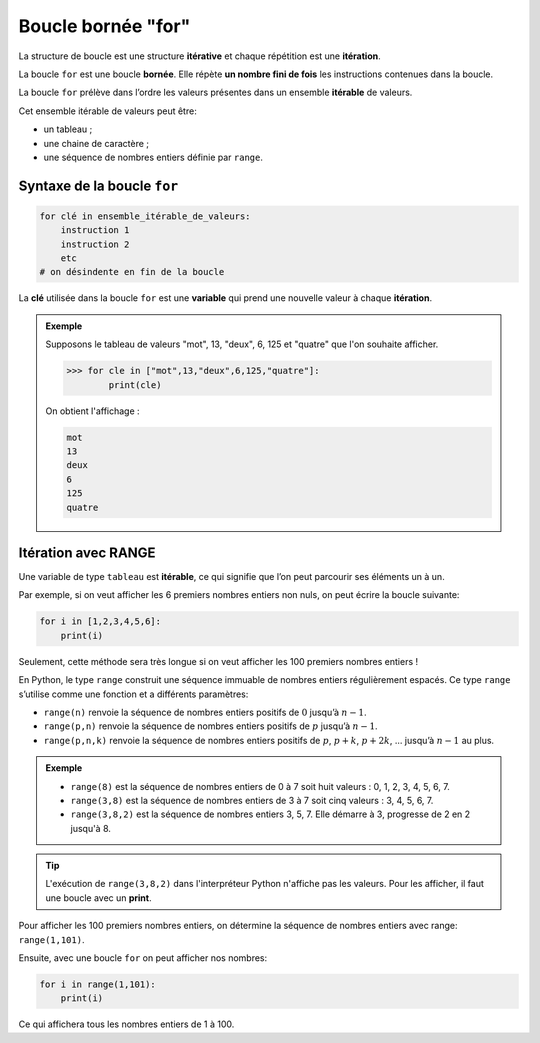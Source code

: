 Boucle bornée "for"
===================

La structure de boucle est une structure **itérative** et chaque répétition est une **itération**.

La boucle ``for`` est une boucle **bornée**. Elle répète **un nombre fini de fois** les instructions contenues dans la boucle.

La boucle ``for`` prélève dans l’ordre les valeurs présentes dans un ensemble **itérable** de valeurs.

Cet ensemble itérable de valeurs peut être:

-  un tableau ;
-  une chaine de caractère ;
-  une séquence de nombres entiers définie par ``range``.

Syntaxe de la boucle ``for``
----------------------------

.. code:: python

   for clé in ensemble_itérable_de_valeurs:
       instruction 1
       instruction 2
       etc
   # on désindente en fin de la boucle

La **clé** utilisée dans la boucle ``for`` est une **variable** qui prend une nouvelle valeur à chaque **itération**.

.. admonition:: Exemple

    Supposons le tableau de valeurs "mot", 13, "deux", 6, 125 et "quatre" que l'on souhaite afficher.

    >>> for cle in ["mot",13,"deux",6,125,"quatre"]:
            print(cle)

    On obtient l'affichage :

    .. code-block:: python
    
        mot
        13
        deux
        6
        125
        quatre

Itération avec RANGE
--------------------

Une variable de type ``tableau`` est **itérable**, ce qui signifie que l’on peut parcourir ses éléments un à un.

Par exemple, si on veut afficher les 6 premiers nombres entiers non nuls, on peut écrire la boucle suivante:

.. code:: python

   for i in [1,2,3,4,5,6]:
       print(i)

Seulement, cette méthode sera très longue si on veut afficher les 100 premiers nombres entiers !

En Python, le type ``range`` construit une séquence immuable de nombres entiers régulièrement espacés. Ce type ``range`` s’utilise comme une
fonction et a différents paramètres:

-  ``range(n)`` renvoie la séquence de nombres entiers positifs de :math:`0` jusqu’à :math:`n-1`.
-  ``range(p,n)`` renvoie la séquence de nombres entiers positifs de :math:`p` jusqu’à :math:`n-1`.
-  ``range(p,n,k)`` renvoie la séquence de nombres entiers positifs de :math:`p`, :math:`p+k`, :math:`p+2k`, … jusqu’à :math:`n-1` au plus.

.. admonition:: Exemple

    - ``range(8)`` est la séquence de nombres entiers de 0 à 7 soit huit valeurs : 0, 1, 2, 3, 4, 5, 6, 7.
    - ``range(3,8)`` est la séquence de nombres entiers de 3 à 7 soit cinq valeurs : 3, 4, 5, 6, 7.
    - ``range(3,8,2)`` est la séquence de nombres entiers 3, 5, 7. Elle démarre à 3, progresse de 2 en 2 jusqu'à 8.

.. tip::

    L'exécution de ``range(3,8,2)`` dans l'interpréteur Python n'affiche pas les valeurs. Pour les afficher, il faut une boucle avec un **print**.

Pour afficher les 100 premiers nombres entiers, on détermine la séquence de nombres entiers avec range: ``range(1,101)``.

Ensuite, avec une boucle ``for`` on peut afficher nos nombres:

.. code:: python

   for i in range(1,101):
       print(i)

Ce qui affichera tous les nombres entiers de 1 à 100.
